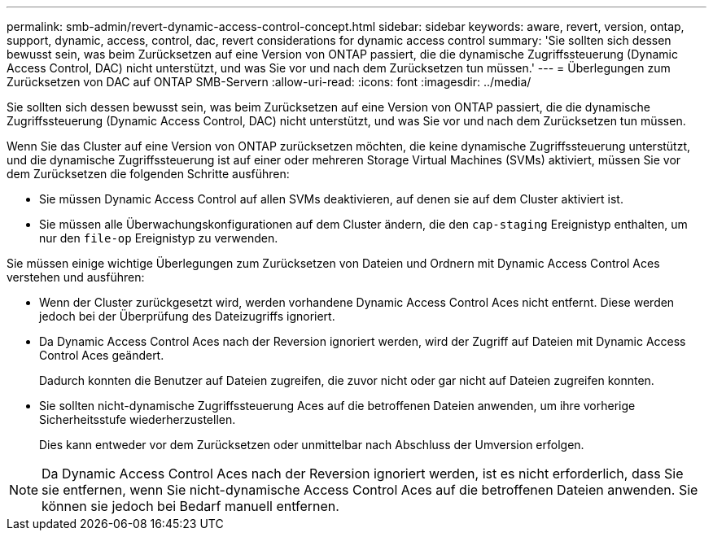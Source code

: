 ---
permalink: smb-admin/revert-dynamic-access-control-concept.html 
sidebar: sidebar 
keywords: aware, revert, version, ontap, support, dynamic, access, control, dac, revert considerations for dynamic access control 
summary: 'Sie sollten sich dessen bewusst sein, was beim Zurücksetzen auf eine Version von ONTAP passiert, die die dynamische Zugriffssteuerung (Dynamic Access Control, DAC) nicht unterstützt, und was Sie vor und nach dem Zurücksetzen tun müssen.' 
---
= Überlegungen zum Zurücksetzen von DAC auf ONTAP SMB-Servern
:allow-uri-read: 
:icons: font
:imagesdir: ../media/


[role="lead"]
Sie sollten sich dessen bewusst sein, was beim Zurücksetzen auf eine Version von ONTAP passiert, die die dynamische Zugriffssteuerung (Dynamic Access Control, DAC) nicht unterstützt, und was Sie vor und nach dem Zurücksetzen tun müssen.

Wenn Sie das Cluster auf eine Version von ONTAP zurücksetzen möchten, die keine dynamische Zugriffssteuerung unterstützt, und die dynamische Zugriffssteuerung ist auf einer oder mehreren Storage Virtual Machines (SVMs) aktiviert, müssen Sie vor dem Zurücksetzen die folgenden Schritte ausführen:

* Sie müssen Dynamic Access Control auf allen SVMs deaktivieren, auf denen sie auf dem Cluster aktiviert ist.
* Sie müssen alle Überwachungskonfigurationen auf dem Cluster ändern, die den `cap-staging` Ereignistyp enthalten, um nur den `file-op` Ereignistyp zu verwenden.


Sie müssen einige wichtige Überlegungen zum Zurücksetzen von Dateien und Ordnern mit Dynamic Access Control Aces verstehen und ausführen:

* Wenn der Cluster zurückgesetzt wird, werden vorhandene Dynamic Access Control Aces nicht entfernt. Diese werden jedoch bei der Überprüfung des Dateizugriffs ignoriert.
* Da Dynamic Access Control Aces nach der Reversion ignoriert werden, wird der Zugriff auf Dateien mit Dynamic Access Control Aces geändert.
+
Dadurch konnten die Benutzer auf Dateien zugreifen, die zuvor nicht oder gar nicht auf Dateien zugreifen konnten.

* Sie sollten nicht-dynamische Zugriffssteuerung Aces auf die betroffenen Dateien anwenden, um ihre vorherige Sicherheitsstufe wiederherzustellen.
+
Dies kann entweder vor dem Zurücksetzen oder unmittelbar nach Abschluss der Umversion erfolgen.



[NOTE]
====
Da Dynamic Access Control Aces nach der Reversion ignoriert werden, ist es nicht erforderlich, dass Sie sie entfernen, wenn Sie nicht-dynamische Access Control Aces auf die betroffenen Dateien anwenden. Sie können sie jedoch bei Bedarf manuell entfernen.

====